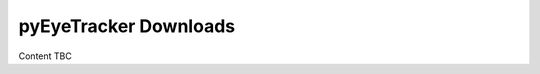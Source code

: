 .. _psychopy_download:

***************************************
pyEyeTracker Downloads
***************************************

Content TBC